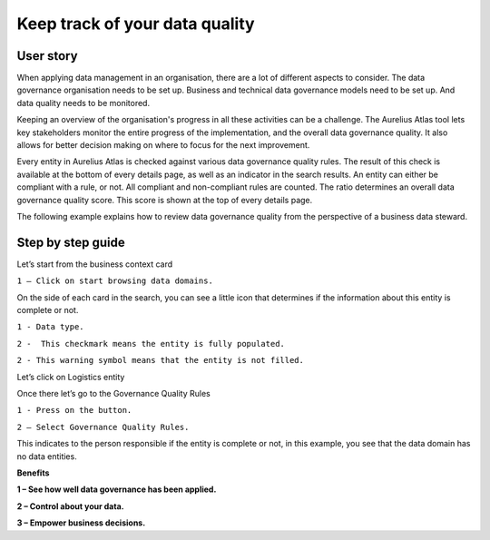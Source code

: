 Keep track of your data quality
===============================
.. _userStory5:


 .. raw:: html
        
    <iframe width="560" height="315" src="https://www.youtube.com/embed/q6yFKAfdbSk" title="YouTube video player" frameborder="0" allow="accelerometer; autoplay; clipboard-write; encrypted-media; gyroscope; picture-in-picture" allowfullscreen></iframe>


User story
----------

When applying data management in an organisation, there are a lot of different aspects to consider. 
The data governance organisation needs to be set up.
Business and technical data governance models need to be set up.
And data quality needs to be monitored.

Keeping an overview of the organisation's progress in all these activities can be a challenge.
The Aurelius Atlas tool lets key stakeholders monitor the entire progress of the implementation, and the overall data governance quality.
It also allows for better decision making on where to focus for the next improvement. 

Every entity in Aurelius Atlas is checked against various data governance quality rules.
The result of this check is available at the bottom of every details page, as well as an indicator in the search results.
An entity can either be compliant with a rule, or not.
All compliant and non-compliant rules are counted. The ratio determines an overall data governance quality score.
This score is shown at the top of every details page.

The following example explains how to review data governance quality from the perspective of a business data steward.

Step by step guide
------------------
    
Let’s start from the business context card 

.. image:: imgs-user-story5/one.jpg

``1 – Click on start browsing data domains.`` 

    
On the side of each card in the search, 
you can see a little icon that determines if the information about this entity is complete or not. 

.. image:: imgs-user-story5/two.jpg

``1 - Data type.``

``2 -  This checkmark means the entity is fully populated.``

.. image:: imgs-user-story5/three.jpg

``2 - This warning symbol means that the entity is not filled.``

.. image:: imgs-user-story5/four.jpg

Let’s click on Logistics entity 

.. image:: imgs-user-story5/five.jpg

Once there let’s go to the Governance Quality Rules

``1 - Press on the button.``

``2 – Select Governance Quality Rules.``

.. image:: imgs-user-story5/six.jpg

This indicates to the person responsible if the entity is complete or not, 
in this example, you see that the data domain has no data entities. 

**Benefits**  

**1 – See how well data governance has been applied.**

**2 – Control about your data.**

**3  – Empower business decisions.**